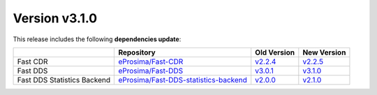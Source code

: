 Version v3.1.0
##############

This release includes the following **dependencies update**:

.. list-table::
    :header-rows: 1

    *   -
        - Repository
        - Old Version
        - New Version
    *   - Fast CDR
        - `eProsima/Fast-CDR <https://github.com/eProsima/Fast-CDR>`_
        - `v2.2.4 <https://github.com/eProsima/Fast-CDR/releases/tag/v2.2.4>`__
        - `v2.2.5 <https://github.com/eProsima/Fast-CDR/releases/tag/v2.2.5>`__
    *   - Fast DDS
        - `eProsima/Fast-DDS <https://github.com/eProsima/Fast-DDS>`_
        - `v3.0.1 <https://github.com/eProsima/Fast-DDS/releases/tag/v3.0.1>`__
        - `v3.1.0 <https://github.com/eProsima/Fast-DDS/releases/tag/v3.1.0>`__
    *   - Fast DDS Statistics Backend
        - `eProsima/Fast-DDS-statistics-backend <https://github.com/eProsima/Fast-DDS-statistics-backend>`__
        - `v2.0.0 <https://github.com/eProsima/Fast-DDS-statistics-backend/releases/tag/v2.0.0>`__
        - `v2.1.0 <https://github.com/eProsima/Fast-DDS-statistics-backend/releases/tag/v2.1.0>`__
